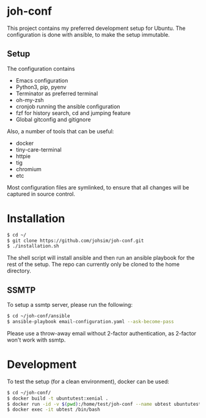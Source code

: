 * joh-conf

This project contains my preferred development setup for Ubuntu. The configuration is done with ansible,
to make the setup immutable.

** Setup
The configuration contains
- Emacs configuration
- Python3, pip, pyenv
- Terminator as preferred terminal
- oh-my-zsh
- cronjob running the ansible configuration
- fzf for history search, cd and jumping feature
- Global gitconfig and gitignore

Also, a number of tools that can be useful:
- docker
- tiny-care-terminal
- httpie
- tig
- chromium
- etc

Most configuration files are symlinked, to ensure that all changes will be captured in source control.

* Installation

#+BEGIN_SRC sh
$ cd ~/
$ git clone https://github.com/johsim/joh-conf.git
$ ./installation.sh
#+END_SRC

The shell script will install ansible and then run an ansible playbook for the rest of the setup.
The repo can currently only be cloned to the home directory.

** SSMTP
To setup a ssmtp server, please run the following:

#+BEGIN_SRC sh
$ cd ~/joh-conf/ansible
$ ansible-playbook email-configuration.yaml --ask-become-pass
#+END_SRC

Please use a throw-away email without 2-factor authentication, as 2-factor won't work with ssmtp.

* Development
To test the setup (for a clean environment), docker can be used:

#+BEGIN_SRC sh
$ cd ~/joh-conf/
$ docker build -t ubuntutest:xenial .
$ docker run -id -v $(pwd):/home/test/joh-conf --name ubtest ubuntutest:xenial
$ docker exec -it ubtest /bin/bash
#+END_SRC
